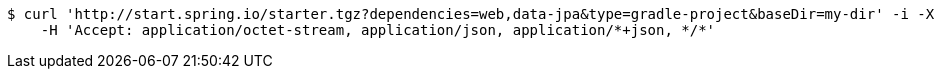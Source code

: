[source,bash]
----
$ curl 'http://start.spring.io/starter.tgz?dependencies=web,data-jpa&type=gradle-project&baseDir=my-dir' -i -X GET \
    -H 'Accept: application/octet-stream, application/json, application/*+json, */*'
----